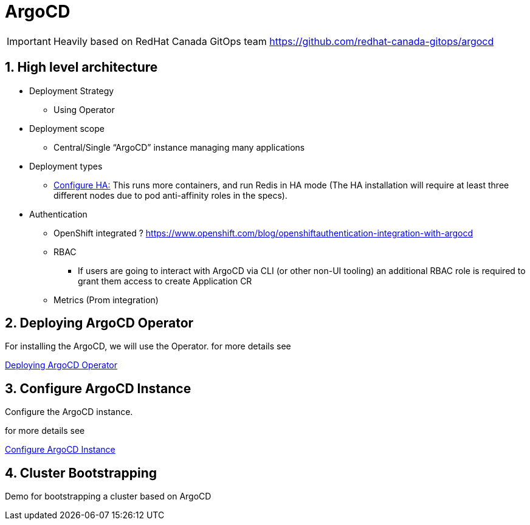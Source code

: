 = ArgoCD

IMPORTANT: Heavily based on RedHat Canada GitOps team https://github.com/redhat-canada-gitops/argocd

:sectnums:
== High level architecture

* Deployment Strategy
** Using Operator
* Deployment scope
** Central/Single “ArgoCD” instance managing many applications
* Deployment types
** https://argoproj.github.io/argo-cd/operator-manual/high_availability/[Configure HA:] This runs more containers, and run Redis in HA mode (The HA installation will require at least three different nodes due to pod anti-affinity roles in the specs).
*  Authentication
** OpenShift integrated ? https://www.openshift.com/blog/openshiftauthentication-integration-with-argocd
** RBAC
*** If users are going to interact with ArgoCD via CLI (or other non-UI tooling) an additional RBAC role is required to grant them access to create Application CR
** Metrics (Prom integration)

== Deploying ArgoCD Operator

For installing the ArgoCD, we will use the Operator. for more details see

link:argocd-operator[Deploying ArgoCD Operator]

== Configure ArgoCD Instance

Configure the ArgoCD instance.

for more details see

link:argocd[Configure ArgoCD Instance]

== Cluster Bootstrapping

Demo for bootstrapping a cluster based on ArgoCD
